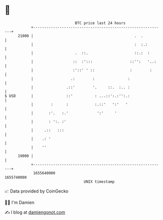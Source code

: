 * 👋

#+begin_example
                                   BTC price last 24 hours                    
               +------------------------------------------------------------+ 
         21000 |                                              .  .          | 
               |                                              :  :.:        | 
               |                   .  ::.                     ::.:  :       | 
               |                  ::  :':::                 ::'':   '..:    | 
               |                  :'::' ' ::                :        :      | 
               |                 .:        :               :                | 
               |               .::'        '.     ::.  :.. :                | 
   $ USD       |               ::'          : ...::':.:'':.:                | 
               |        :      :            :.::'   ':'   '                 | 
               |       :'.   :.'             ':'     '                      | 
               |       : ':. :'                                             | 
               |     .::   :::                                              | 
               |    .: '                                                    | 
               |    ''                                                      | 
         19000 |                                                            | 
               +------------------------------------------------------------+ 
                1655640000                                        1655740000  
                                       UNIX timestamp                         
#+end_example
📈 Data provided by CoinGecko

🧑‍💻 I'm Damien

✍️ I blog at [[https://www.damiengonot.com][damiengonot.com]]
